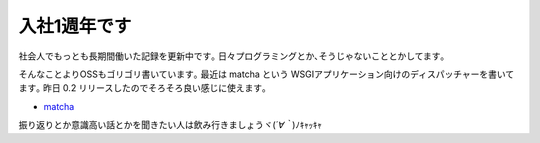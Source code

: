 入社1週年です
=================
社会人でもっとも長期間働いた記録を更新中です｡
日々プログラミングとか､そうじゃないこととかしてます｡

そんなことよりOSSもゴリゴリ書いています｡
最近は matcha という WSGIアプリケーション向けのディスパッチャーを書いてます｡
昨日 0.2 リリースしたのでそろそろ良い感じに使えます｡

* `matcha <https://pypi.python.org/pypi/matcha>`_

振り返りとか意識高い話とかを聞きたい人は飲み行きましょうヾ(*´∀｀*)ﾉｷｬｯｷｬ

.. author:: default
.. categories:: none
.. tags:: misc
.. comments::
